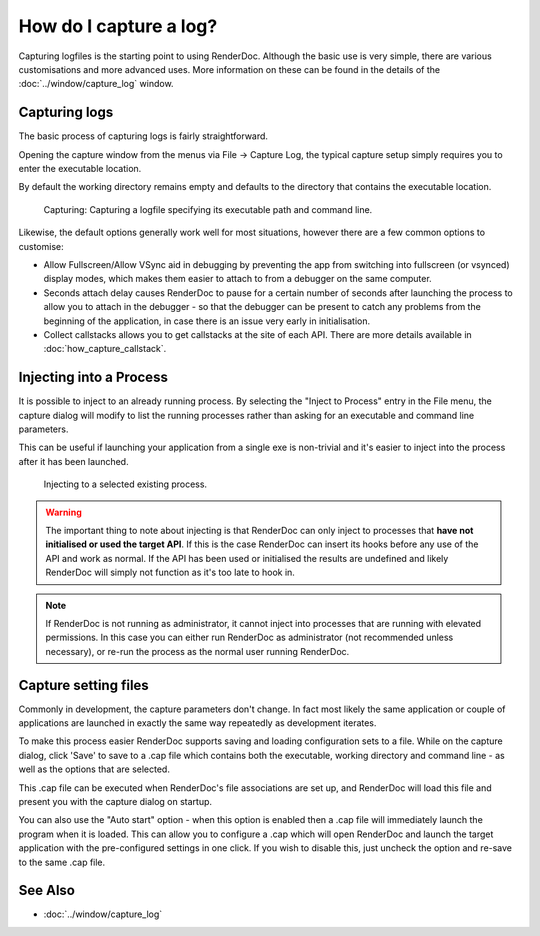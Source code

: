 How do I capture a log?
=======================

Capturing logfiles is the starting point to using RenderDoc. Although the basic use is very simple, there are various customisations and more advanced uses. More information on these can be found in the details of the :doc:`../window/capture_log` window.

Capturing logs
--------------

The basic process of capturing logs is fairly straightforward.

Opening the capture window from the menus via File -> Capture Log, the typical capture setup simply requires you to enter the executable location.

By default the working directory remains empty and defaults to the directory that contains the executable location.

.. figure:: ../images/CapturePathCmdline.png

	Capturing: Capturing a logfile specifying its executable path and command line.

Likewise, the default options generally work well for most situations, however there are a few common options to customise:

* Allow Fullscreen/Allow VSync aid in debugging by preventing the app from switching into fullscreen (or vsynced) display modes, which makes them easier to attach to from a debugger on the same computer.
* Seconds attach delay causes RenderDoc to pause for a certain number of seconds after launching the process to allow you to attach in the debugger - so that the debugger can be present to catch any problems from the beginning of the application, in case there is an issue very early in initialisation.
* Collect callstacks allows you to get callstacks at the site of each API. There are more details available in :doc:`how_capture_callstack`.

Injecting into a Process
------------------------

It is possible to inject to an already running process. By selecting the "Inject to Process" entry in the File menu, the capture dialog will modify to list the running processes rather than asking for an executable and command line parameters.

This can be useful if launching your application from a single exe is non-trivial and it's easier to inject into the process after it has been launched.

.. figure:: ../images/Injecting.png

	Injecting to a selected existing process.

.. warning::

	The important thing to note about injecting is that RenderDoc can only inject to processes that **have not initialised or used the target API**. If this is the case RenderDoc can insert its hooks before any use of the API and work as normal. If the API has been used or initialised the results are undefined and likely RenderDoc will simply not function as it's too late to hook in.


.. note::

	If RenderDoc is not running as administrator, it cannot inject into processes that are running with elevated permissions. In this case you can either run RenderDoc as administrator (not recommended unless necessary), or re-run the process as the normal user running RenderDoc.

Capture setting files
---------------------

Commonly in development, the capture parameters don't change. In fact most likely the same application or couple of applications are launched in exactly the same way repeatedly as development iterates.

To make this process easier RenderDoc supports saving and loading configuration sets to a file. While on the capture dialog, click 'Save' to save to a .cap file which contains both the executable, working directory and command line - as well as the options that are selected.

This .cap file can be executed when RenderDoc's file associations are set up, and RenderDoc will load this file and present you with the capture dialog on startup.

You can also use the "Auto start" option - when this option is enabled then a .cap file will immediately launch the program when it is loaded. This can allow you to configure a .cap which will open RenderDoc and launch the target application with the pre-configured settings in one click. If you wish to disable this, just uncheck the option and re-save to the same .cap file.

See Also
--------

* :doc:`../window/capture_log`
